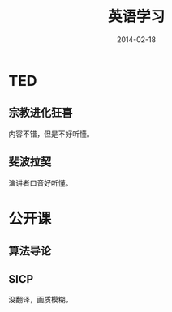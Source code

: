 #+TITLE: 英语学习
#+DATE: 2014-02-18

* TED
** 宗教进化狂喜
内容不错，但是不好听懂。

** 斐波拉契
演讲者口音好听懂。
* 公开课
** 算法导论
** SICP
没翻译，画质模糊。
